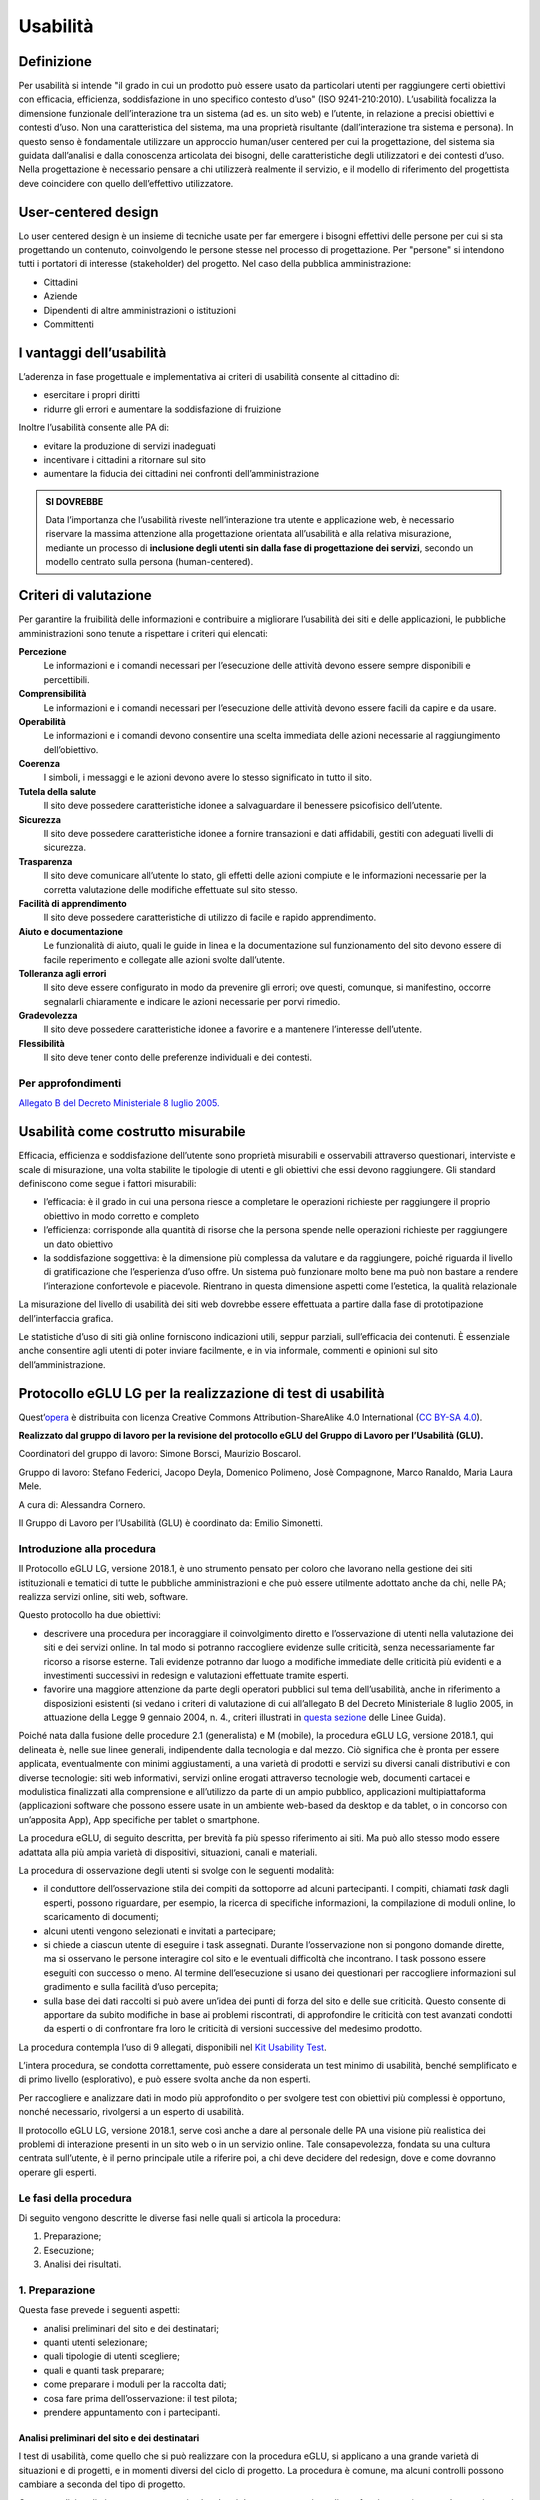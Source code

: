 Usabilità
---------

Definizione
~~~~~~~~~~~

Per usabilità si intende "il grado in cui un prodotto può essere usato
da particolari utenti per raggiungere certi obiettivi con efficacia,
efficienza, soddisfazione in uno specifico contesto d’uso" (ISO
9241-210:2010). L’usabilità focalizza la dimensione funzionale
dell’interazione tra un sistema (ad es. un sito web) e l’utente, in
relazione a precisi obiettivi e contesti d’uso. Non una caratteristica
del sistema, ma una proprietà risultante (dall’interazione tra sistema e
persona). In questo senso è fondamentale utilizzare un approccio
human/user centered per cui la progettazione, del sistema sia guidata
dall’analisi e dalla conoscenza articolata dei bisogni, delle
caratteristiche degli utilizzatori e dei contesti d’uso. Nella
progettazione è necessario pensare a chi utilizzerà realmente il
servizio, e il modello di riferimento del progettista deve coincidere
con quello dell’effettivo utilizzatore.

User-centered design
~~~~~~~~~~~~~~~~~~~~

Lo user centered design è un insieme di tecniche usate per far emergere
i bisogni effettivi delle persone per cui si sta progettando un
contenuto, coinvolgendo le persone stesse nel processo di progettazione.
Per "persone" si intendono tutti i portatori di interesse (stakeholder)
del progetto. Nel caso della pubblica amministrazione:

-  Cittadini
-  Aziende
-  Dipendenti di altre amministrazioni o istituzioni
-  Committenti

I vantaggi dell’usabilità
~~~~~~~~~~~~~~~~~~~~~~~~~

L’aderenza in fase progettuale e implementativa ai criteri di usabilità
consente al cittadino di:

-  esercitare i propri diritti
-  ridurre gli errori e aumentare la soddisfazione di fruizione

Inoltre l’usabilità consente alle PA di:

-  evitare la produzione di servizi inadeguati
-  incentivare i cittadini a ritornare sul sito
-  aumentare la fiducia dei cittadini nei confronti dell’amministrazione

.. admonition:: SI DOVREBBE

   Data l’importanza che l’usabilità riveste nell’interazione tra utente e
   applicazione web, è necessario riservare la massima attenzione alla progettazione
   orientata all’usabilità e alla relativa misurazione, mediante un processo di
   **inclusione degli utenti sin dalla fase di progettazione dei servizi**,
   secondo un modello centrato sulla persona (human-centered).

Criteri di valutazione
~~~~~~~~~~~~~~~~~~~~~~

Per garantire la fruibilità delle informazioni e contribuire a
migliorare l’usabilità dei siti e delle applicazioni, le pubbliche
amministrazioni sono tenute a rispettare i criteri qui elencati:

**Percezione**
   Le informazioni e i comandi necessari per
   l’esecuzione delle attività devono essere sempre disponibili e
   percettibili.
**Comprensibilità**
   Le informazioni e i comandi necessari per
   l’esecuzione delle attività devono essere facili da capire e da
   usare.
**Operabilità**
   Le informazioni e i comandi devono consentire una
   scelta immediata delle azioni necessarie al raggiungimento
   dell’obiettivo.
**Coerenza**
   I simboli, i messaggi e le azioni devono avere lo
   stesso significato in tutto il sito.
**Tutela della salute**
   Il sito deve possedere caratteristiche
   idonee a salvaguardare il benessere psicofisico dell’utente.
**Sicurezza**
   Il sito deve possedere caratteristiche idonee a
   fornire transazioni e dati affidabili, gestiti con adeguati livelli
   di sicurezza.
**Trasparenza**
   Il sito deve comunicare all’utente lo stato, gli
   effetti delle azioni compiute e le informazioni necessarie per la
   corretta valutazione delle modifiche effettuate sul sito stesso.
**Facilità di apprendimento**
   Il sito deve possedere caratteristiche
   di utilizzo di facile e rapido apprendimento.
**Aiuto e documentazione**
   Le funzionalità di aiuto, quali le guide
   in linea e la documentazione sul funzionamento del sito devono essere
   di facile reperimento e collegate alle azioni svolte dall’utente.
**Tolleranza agli errori**
   Il sito deve essere configurato in modo
   da prevenire gli errori; ove questi, comunque, si manifestino,
   occorre segnalarli chiaramente e indicare le azioni necessarie per
   porvi rimedio.
**Gradevolezza**
   Il sito deve possedere caratteristiche idonee a
   favorire e a mantenere l’interesse dell’utente.
**Flessibilità**
   Il sito deve tener conto delle preferenze
   individuali e dei contesti.

Per approfondimenti
^^^^^^^^^^^^^^^^^^^

`Allegato B del Decreto Ministeriale 8 luglio
2005. <http://www.agid.gov.it/dm-8-luglio-2005-allegato-b>`__


Usabilità come costrutto misurabile
~~~~~~~~~~~~~~~~~~~~~~~~~~~~~~~~~~~

Efficacia, efficienza e soddisfazione dell’utente sono proprietà
misurabili e osservabili attraverso questionari, interviste e scale di
misurazione, una volta stabilite le tipologie di utenti e gli obiettivi
che essi devono raggiungere. Gli standard definiscono come segue i
fattori misurabili:

-  l’efficacia: è il grado in cui una persona riesce a completare le
   operazioni richieste per raggiungere il proprio obiettivo in modo
   corretto e completo
-  l’efficienza: corrisponde alla quantità di risorse che la persona
   spende nelle operazioni richieste per raggiungere un dato obiettivo
-  la soddisfazione soggettiva: è la dimensione più complessa da
   valutare e da raggiungere, poiché riguarda il livello di
   gratificazione che l’esperienza d’uso offre. Un sistema può
   funzionare molto bene ma può non bastare a rendere l’interazione
   confortevole e piacevole. Rientrano in questa dimensione aspetti come
   l’estetica, la qualità relazionale

La misurazione del livello di usabilità dei siti web dovrebbe essere
effettuata a partire dalla fase di prototipazione dell’interfaccia
grafica.

Le statistiche d’uso di siti già online forniscono indicazioni utili,
seppur parziali, sull’efficacia dei contenuti. È essenziale anche
consentire agli utenti di poter inviare facilmente, e in via informale,
commenti e opinioni sul sito dell’amministrazione.


Protocollo eGLU LG per la realizzazione di test di usabilità
~~~~~~~~~~~~~~~~~~~~~~~~~~~~~~~~~~~~~~~~~~~~~~~~~~~~~~~~~~~~~

Quest’`opera <http://www.funzionepubblica.gov.it/glu>`_
è distribuita con licenza Creative Commons Attribution-ShareAlike 4.0 International
(`CC BY-SA 4.0 <https://creativecommons.org/licenses/by-sa/4.0/deed.it#>`_).

**Realizzato dal gruppo di lavoro per la revisione del protocollo eGLU
del Gruppo di Lavoro per l’Usabilità (GLU).**

Coordinatori del gruppo di lavoro: Simone Borsci, Maurizio Boscarol.

Gruppo di lavoro: Stefano Federici, Jacopo Deyla, Domenico Polimeno,
Josè Compagnone, Marco Ranaldo, Maria Laura Mele.

A cura di: Alessandra Cornero.

Il Gruppo di Lavoro per l’Usabilità (GLU) è coordinato da: Emilio Simonetti.


Introduzione alla procedura
^^^^^^^^^^^^^^^^^^^^^^^^^^^

Il Protocollo eGLU LG, versione 2018.1, è uno strumento pensato per coloro che
lavorano nella gestione dei siti istituzionali e tematici di tutte le pubbliche
amministrazioni e che può essere utilmente adottato anche da chi, nelle PA;
realizza servizi online, siti web, software.

Questo protocollo ha due obiettivi:

- descrivere una procedura per incoraggiare il coinvolgimento diretto e l’osservazione
  di utenti nella valutazione dei siti e dei servizi online. In tal modo si potranno
  raccogliere evidenze sulle criticità, senza necessariamente far ricorso a risorse
  esterne. Tali evidenze potranno dar luogo a modifiche immediate delle criticità più
  evidenti e a investimenti successivi in redesign e valutazioni effettuate tramite esperti.
- favorire una maggiore attenzione da parte degli operatori pubblici sul tema dell’usabilità,
  anche in riferimento a disposizioni esistenti (si vedano i criteri di valutazione di cui
  all’allegato B del Decreto Ministeriale 8 luglio 2005, in attuazione della
  Legge 9 gennaio 2004, n. 4.,  criteri illustrati in
  `questa sezione <#criteri-di-valutazione>`_ delle Linee Guida).

Poiché nata dalla fusione delle procedure 2.1 (generalista) e M (mobile), la procedura eGLU LG,
versione 2018.1, qui delineata è, nelle sue linee generali, indipendente dalla tecnologia e dal mezzo.
Ciò significa che è pronta per essere applicata, eventualmente con minimi aggiustamenti, a una
varietà di prodotti e servizi su diversi canali distributivi e con diverse tecnologie: siti web
informativi, servizi online erogati attraverso tecnologie web, documenti cartacei e modulistica
finalizzati alla comprensione e all’utilizzo da parte di un ampio pubblico, applicazioni
multipiattaforma (applicazioni software che possono essere usate in un ambiente web-based da
desktop e da tablet, o in concorso con un’apposita App), App specifiche per tablet o smartphone.

La procedura eGLU, di seguito descritta, per brevità fa più spesso riferimento ai siti.
Ma può allo stesso modo essere adattata alla più ampia varietà di dispositivi, situazioni,
canali e materiali.

La procedura di osservazione degli utenti si svolge con le seguenti modalità:

- il conduttore dell’osservazione stila dei compiti da sottoporre ad alcuni partecipanti.
  I compiti, chiamati *task* dagli esperti, possono riguardare, per esempio, la ricerca di
  specifiche informazioni, la compilazione di moduli online, lo scaricamento di documenti;
- alcuni utenti vengono selezionati e invitati a partecipare;
- si chiede a ciascun utente di eseguire i task assegnati. Durante l’osservazione non si
  pongono domande dirette, ma si osservano le persone interagire col sito e le eventuali
  difficoltà che incontrano. I task possono essere eseguiti con successo o meno. Al termine
  dell’esecuzione si usano dei questionari per raccogliere informazioni sul gradimento
  e sulla facilità d’uso percepita;
- sulla base dei dati raccolti si può avere un’idea dei punti di forza del sito e delle sue
  criticità. Questo consente di apportare da subito modifiche in base ai problemi riscontrati,
  di approfondire le criticità con test avanzati condotti da esperti o di confrontare fra loro
  le criticità di versioni successive del medesimo prodotto.

La procedura contempla l’uso di 9 allegati,
disponibili nel `Kit Usability Test <https://designers.italia.it/kit/usability-test/>`_.

L’intera procedura, se condotta correttamente, può essere considerata un test minimo di usabilità,
benché semplificato e di primo livello (esplorativo), e può essere svolta anche da non esperti.

Per raccogliere e analizzare dati in modo più approfondito o per svolgere test con obiettivi
più complessi è opportuno, nonché necessario, rivolgersi a un esperto di usabilità.

Il protocollo eGLU LG, versione 2018.1, serve così anche a dare al personale delle PA una visione
più realistica dei problemi di interazione presenti in un sito web o in un servizio online.
Tale consapevolezza, fondata su una cultura centrata sull’utente, è il perno principale utile
a riferire poi, a chi deve decidere del redesign, dove e come dovranno operare gli esperti.

Le fasi della procedura
^^^^^^^^^^^^^^^^^^^^^^^^

Di seguito vengono descritte le diverse fasi nelle quali si articola la procedura:

1.     Preparazione;
2.     Esecuzione;
3.     Analisi dei risultati.

1. Preparazione
^^^^^^^^^^^^^^^

Questa fase prevede i seguenti aspetti:

- analisi preliminari del sito e dei destinatari;
- quanti utenti selezionare;
- quali tipologie di utenti scegliere;
- quali e quanti task preparare;
- come preparare i moduli per la raccolta dati;
- cosa fare prima dell’osservazione: il test pilota;
- prendere appuntamento con i partecipanti.

Analisi preliminari del sito e dei destinatari
++++++++++++++++++++++++++++++++++++++++++++++

I test di usabilità, come quello che si può realizzare con la procedura eGLU,
si applicano a una grande varietà di situazioni e di progetti, e in momenti
diversi del ciclo di progetto. La procedura è comune, ma alcuni controlli
possono cambiare a seconda del tipo di progetto.

Questa analisi preliminare va attuata ogni volta che si deve testare un sito
online e funzionante (e non, ad esempio, se si intende testare un semplice
prototipo semifunzionante), e serve a verificare che si visualizzi correttamente
su tutti i dispositivi, in particolare quelli mobili, che si intendono utilizzare
per i test. Come previsto da il  “`Piano Triennale per l’Informatica nella Pubblica
Amministrazione 2017-2019 <https://pianotriennale-ict.italia.it>`_”, tutti i progetti
delle PA devono infatti essere realizzati secondo una strategia *mobile-first*.

Analisi tramite strumenti online per il mobile
**********************************************

Un buon punto di partenza è condurre un’analisi attenta di come il sito si modifica
in base ai diversi dispositivi. Per fare questo è possibile utilizzare un insieme
di strumenti disponibili online che vi permettono di vedere come il sito sarà visualizzato
tramite diversi dispositivi e di fare una valutazione preliminare di cosa funziona e cosa
può essere migliorato dal punto di vista del codice di programmazione.

Strumenti di supporto validi per quest’analisi preliminare sono:

- `Mobiletester.it <http://mobiletester.it/>`_: permette la simulazione su telefoni
  e tablet ed anche un test minimo di quanto la versione mobile sia funzionale;
- Developers tools di Google:

   - `Mobile-Friendly Test <https://www.google.com/webmasters/tools/mobile-friendly/>`_
     di Google: offre un veloce test che certifica che la versione mobile del sito è rilevabile
     online;
   - `PageSpeed Insights <https://developers.google.com/speed/pagespeed/insights/>`_:
     offre un test abbastanza dettagliato con una valutazione da 0 a 100 della velocità del
     sito mobile (Speed) e della esperienza utente (UX) garantita dal sito in termini strutturali;
   - Google Chrome, inoltre, offre un `set di strumenti <https://developer.chrome.com/devtools/docs/device-mode>`_
     per emulare sul proprio computer l’utilizzo di un dispositivo mobile;

- Firefox offre una `versione del proprio browser <https://www.mozilla.org/it/firefox/developer/>`_
  per lo sviluppo, anch’essa dotata di molti strumenti per simulazione e testing;
- Anche il W3C offre un `validatore <http://validator.w3.org/mobile/>`_ con molti test utili.

Dopo essersi accertati che l’interfaccia mobile del sito risponda adeguatamente ai diversi
dispositivi e aver risolto eventuali problemi individuati tramite i vari strumenti,
occorre assicurarsi che l’interfaccia mobile funzioni adeguatamente, cioè che le
funzioni progettate (bottoni, link, form, ecc.) siano eseguibili da mobile (dispositivi mobili)
e che l’architettura dell’informazione del sito mobile sia adeguata.

Analisi ispettive da svolgersi prima del test con metodologia eGLU
******************************************************************

I test di usabilità, come quello della procedura eGLU, si applicano a una grande varietà
di situazioni e di progetti, e in momenti diversi del ciclo di progetto. Alcuni progetti
con elevata complessità di programmazione e molte funzionalità, possono soffrire di alcuni
bug in certi momenti del ciclo di sviluppo. Per questo genere di progetti è spesso
consigliabile svolgere, prima del test, un’analisi preliminare secondo varie possibili
modalità, ma che comprenda almeno una prova passo passo dei task prima di sottoporli
ai partecipanti.

L’analisi ha dei precisi vantaggi:

- si identificano errori di funzionamento che potrebbero rendere impossibile
  l’esecuzione del test con i partecipanti e si può passare alla loro immediata
  risoluzione;
- si evita di far perdere tempo ai partecipanti per scoprire *bug* e problemi
  funzionali che possono essere identificati con metodologie di ispezione svolte
  prima del coinvolgimento degli utenti. Questo consente di utilizzare il test
  per identificare problemi di usabilità e di interazione, anziché funzionali;
- consente di adattare i task ai limiti di funzionamento che il prodotto ha
  in quel determinato momento; per esempio, se sappiamo che una procedura non
  esegue un controllo di congruità sui dati inseriti dall’utente, possiamo
  tenerne conto sia nel task che durante l’esecuzione.

Analytics per l’analisi dell’audience
*************************************

Un ultimo tipo di analisi che può essere effettuata è quella degli Analytics.
Questa analisi può darci informazioni importanti sulle modalità di fruizione
degli utenti, sulle sezioni più navigate, sulle eventuali criticità del sito,
sulle chiavi di ricerca utilizzate più spesso. Per approfondimenti si rimanda
al `capitolo sui Web Analytics
<./web-analytics.html>`_
delle Linee Guida.

Quanti e quali tipologie di partecipanti selezionare
++++++++++++++++++++++++++++++++++++++++++++++++++++


Quanti partecipanti
*******************

Con 5 partecipanti appartenenti alla stessa tipologia
di utenti, è possibile far emergere circa l’85% dei problemi più frequenti
di un sito, per quella tipologia di utenti. In particolare, i problemi che
si presentano con una frequenza almeno del 31%. Aumentando il numero dei
partecipanti, la percentuale di problemi con quella frequenza si incrementa
di poco, perché ogni nuovo partecipante identifica sempre più problemi già
incontrati dai partecipanti precedenti.

Si consideri però che l’aggiunta di nuovi partecipanti aumenta la probabilità
di rilevare problemi con frequenza inferiore, il che in certe situazioni può
essere desiderabile o addirittura importante. Un problema poco frequente non
è necessariamente poco grave, se è in grado di invalidare l’esecuzione di alcuni
compiti cruciali in alcune situazioni particolari. Si valuti dunque, caso per
caso, in base all’importanza di identificare:

a) una quota più alta, rispetto al teorico 85%, di problemi frequenti;
b) un certo numero di problemi più rari.

Quali tipologie di partecipanti
*******************************

Oltre al numero, è bene preoccuparsi della tipologia di partecipanti da invitare.
È importante che questi siano rappresentativi del bacino di utenza del sito.

Se il nostro bacino di utenti ha conoscenze o caratteristiche differenziate
(ad esempio, se ci rivolgiamo in parte ad un pubblico indistinto di cittadini,
ma in parte anche ad uno specifico settore professionale, come consulenti del
lavoro, o commercialisti, o avvocati, ecc.), sarà bene rappresentare, nel nostro
piccolo campione di partecipanti, queste diverse categorie. Così, il nostro gruppo
potrebbe essere composto, ad esempio, da tre partecipanti che rappresentino il
pubblico più ampio e tre che rappresentino i consulenti del lavoro.

Più è differenziato il nostro bacino di utenza, più difficile sarà rappresentare
in un piccolo campione tutte le tipologie di utenti. In tal caso possiamo condurre
l’osservazione con la consapevolezza che i risultati non possono coprire tutti
i possibili usi del sito e rimandare ad un’osservazione successiva eventuali
verifiche sulle tipologie di utenti che non siamo riusciti ad includere nel
nostro campione.

In sintesi:

1. Se ci si rivolge a una sola tipologia di utenti, è consigliato avere
   almeno 5 partecipanti;
2. Se ci si rivolge a più tipologie di utenti, è utile avere almeno
   3-5 partecipanti in rappresentanza di ciascuna tipologia;
3. Se tuttavia il reperimento di partecipanti appartenenti a tutte
   le tipologie non è possibile o non è economico, si terrà conto di
   questa impossibilità nella valutazione dei risultati (che evidenzieranno
   quindi solo i problemi comuni alle tipologie di utenti che sono state
   rappresentate) e ci si limiterà ad un numero maneggevole di utenti,
   comunque complessivamente non inferiore a 5.

Controlli preliminari sui partecipanti
**************************************

Oltre alle caratteristiche del bacino d’utenza del sito, è bene
accertarsi che gli utenti invitati abbiano capacità e abitudine ad
utilizzare il computer e a navigare in internet.
Nella `Scheda Partecipanti <https://docs.google.com/document/d/1qoZzPVaIDE8sKg1Fa6JKSG-EPsy_YTtgSlDaV7O4X2c/edit>`_
è presente un questionario da somministrare
in fase di selezione o comunque prima di iniziare il test, utile per
scegliere i possibili partecipanti. Se dalle risposte si evidenziano
differenze tra un certo utente e gli altri, è bene scartare quell’utente
e sostituirlo con un altro che abbia lo stesso livello di competenze di base
della maggioranza, e che appartenga al medesimo bacino d’utenza.

Quali e quanti task preparare
+++++++++++++++++++++++++++++

Il conduttore deve preparare le descrizioni dei task da assegnare ai
partecipanti. Ogni task deve descrivere degli obiettivi che i partecipanti
devono cercare di raggiungere utilizzando l’interfaccia. Non c’è una regola
assoluta, ma un numero di task tra 4 e 8 offre una buona copertura delle
possibili attività sul sito e un numero di dati sufficienti per valutare
la facilità d’uso dello stesso.

Il conduttore sceglie e descrive i task cercando di individuare e
rappresentare una situazione il più possibile concreta. Nella formulazione
bisogna essere chiari e usare sempre espressioni comuni, evitando di utilizzare
parole chiave che potrebbero facilitare il partecipante nel raggiungimento
dell’obiettivo e falsare, quindi, il risultato del test: ad esempio, vanno
evitati il nome del link corrispondente, o richiami al testo del link o
di qualunque altro link nei menu, il formato del file da trovare. Se il
task contiene la parola “imposte” e c’è un link “imposte” sul sito, è molto
probabile che anche chi non capisce cosa voglia dire il task scelga il link
“imposte” per semplice riconoscimento. In tal caso usare una parafrasi.

È importante che tutti i partecipanti eseguano gli stessi task, uno alla volta,
ciascuno per conto proprio. Ma affinché il test dia qualche indicazione utile,
è necessario che i task siano significativi, scelti cioè fra le attività che
plausibilmente gli utenti reali svolgerebbero sul sito.

Per capire quali attività gli utenti svolgono effettivamente sul sito -
attività questa preliminare alla identificazione e formulazione dei task -
ci sono diversi metodi:

- parlare con utenti reali conosciuti e chiedere loro per cosa usano più spesso il sito;
- raccogliere informazioni con un questionario online che chieda la stessa cosa;
- analizzare le pagine più viste;
- analizzare le chiavi di ricerca utilizzate più spesso nel motore interno al sito;
- formulare degli scenari d’uso.

La copertura delle tipologie di task è affidata comunque all’analisi del sito,
delle sue necessità, dei suoi usi e delle sue statistiche.

Tipologie di task
*****************

Per ciascuna delle tipologie di attività che è possibile svolgere sul sito,
è bene scegliere almeno uno o due task tra le seguenti tipologie:

- trovare informazioni online;
- scaricare e/o consultare documenti (diversi da contenuti html) disponibili
  per il download;
- compilare moduli online.

I task possono riguardare anche altro, ad esempio l’uso del motore
di ricerca, i pagamenti online, o l’iscrizione ad aree riservate,
se presenti.

*Uso del motore di ricerca interno*

Se si è consapevoli del fatto che il motore non funziona adeguatamente,
si può decidere di non consentire il suo utilizzo, oppure, al contrario,
di farlo utilizzare per poterne avere o meno conferma.
Se, invece, la maggior parte dei partecipanti ricorre sistematicamente
alla ricerca tramite motore, si può eventualmente chiedere loro durante
il test e dopo l’uso del motore di provare a raggiungere gli obiettivi
proposti navigando nel sito.
In ogni caso, non è da ammettere mai la ricerca tramite motori esterni
al sito (per es. Google).

Criteri di successo per i task
******************************

Durante l’osservazione dei partecipanti bisogna essere sicuri di poter
capire se un task è stato completato o fallito. Per far ciò, oltre a
individuare, studiare e simulare bene il task, prima del test, è importante:

- stilare un elenco degli indirizzi URL di ciascuna pagina del sito che
  consente di trovare le informazioni richieste;
- identificare la pagina di destinazione di una procedura di
  registrazione/acquisto/ iscrizione/scaricamento. A volte i partecipanti
  possono trovare le informazioni anche in parti del sito che non erano
  state considerate, oppure seguendo percorsi di navigazione intricati
  o poco logici: bisognerà decidere prima, in tal caso, se il compito
  vada considerato superato. Specularmente, a volte gli utenti sono
  convinti di aver trovato l’informazione anche se non è quella corretta.
  In questo caso è importante indicare con chiarezza che il compito è fallito;
- definire il tempo massimo entro il quale il compito si considera superato.
  Molti utenti infatti possono continuare a cercare l’informazione anche oltre
  un ragionevole tempo, per timore di far brutta figura. Questi casi vanno presi
  in considerazione: non è sempre possibile interrompere gli utenti per non creare
  loro l’impressione che non siano stati capaci di trovare l’informazione, dunque,
  è spesso consigliato lasciarli terminare. Tuttavia, se superano un certo limite
  temporale, anche qualora trovino le informazioni, il compito va considerato fallito.
  Un tempo congruo, per la maggior parte dei task, è da considerarsi dai 3 ai 5 minuti.
  Il tempo esatto va considerato sia in relazione alla complessità del compito stesso,
  che al tempo stimato durante la prova preliminare;
- definire il numero di tentativi massimi entro il quale il compito si considera fallito.
  3 o 4 tentativi falliti sono spesso sufficienti a definire il compito come fallito,
  anche se, proseguendo, l’utente alla fine lo supera.

Il focus del test è capire i problemi: task che richiedono molto tempo o molti tentativi
per essere superati, segnalano un problema ed è dunque giusto considerarli dei fallimenti.

Si veda come esempio la
`Guida alla Conduzione del test <https://docs.google.com/document/d/1kM_3umUUiPp51iTsfsoQKhdV2-FD6bjKKFp17xTB124/edit>`_.

Come preparare i moduli per la raccolta dei dati
++++++++++++++++++++++++++++++++++++++++++++++++

Prima di eseguire la procedura, devono essere adattati e stampati tutti i
documenti necessari:

- un’introduzione scritta per spiegare gli scopi del test. Lo stesso foglio
  va bene per tutti perché non c’è necessità di firmarlo o annotarlo
  (`Guida alla Conduzione del test <https://docs.google.com/document/d/1kM_3umUUiPp51iTsfsoQKhdV2-FD6bjKKFp17xTB124/edit>`_);
- un modulo di consenso alla eventuale registrazione audiovideo per ciascun
  utente (`Liberatoria
  <https://docs.google.com/document/d/18Ln0d0gBtsIUWr6X5CXKQFvFD0LVdsSbdD9njyj0C50/edit>`_);
- per ciascun utente, un foglio con i task, dove annotare se gli obiettivi
  sono raggiunti o meno e i comportamenti anomali
  (`Guida alla Conduzione del test <https://docs.google.com/document/d/1kM_3umUUiPp51iTsfsoQKhdV2-FD6bjKKFp17xTB124/edit>`_);
- può risultare utile stampare un task per foglio e consegnare ogni volta
  il foglio corrispondente, poiché è importante che gli utenti, mentre
  eseguono un task, non abbiano conoscenza dei task futuri;
- i fogli per il questionario di soddisfazione finale, in copie
  sufficienti per tutti gli utenti (a seconda delle scelte,
  uno o più fra il `Net Promoter Score <https://docs.google.com/document/d/1Hu4jCyXbvE_YeEcXyYufxYJuspQH-artlPIfSzwFWek/edit>`_
  , il `Questionario SUS <https://docs.google.com/document/d/1SG7o9W7rWfHRuIomwFJYEi7MDJ-WwdNb314uD5bH8vQ/edit>`_
  e le `Domande UMUX Lite <https://docs.google.com/document/d/1Ee-ztlsSE4SKZXg4hlyIz-iwxTJyr7P_G06MchnNwvA/edit>`_
  ; N.B.: il Questionario SUS e le Domande UMUX Lite sono da considerarsi in alternativa).

Cosa fare prima dell’osservazione: il test pilota
+++++++++++++++++++++++++++++++++++++++++++++++++

Prima di iniziare l’osservazione con i partecipanti al test, è importante
che il conduttore esegua i task e li faccia eseguire ad un collega, per
realizzare quello che si chiama “test pilota”. Questo consente di verificare
se ci sono problemi nell’esecuzione o altre problematiche che è bene risolvere,
prima di coinvolgere i partecipanti.
Il test pilota, inoltre, serve anche a:

- accertarsi che siano ben chiari i criteri di successo per ogni task;
- notare se il sito presenta malfunzionamenti o se la formulazione dei task
  debba essere migliorata;
- apportare le eventuali necessarie modifiche ai criteri di successo o alla
  formulazione dei task.

Al fine di effettuare questi controlli è consigliabile utilizzare diversi
dispositivi mobili, con differenti tipi di connessione internet
e diversi tipi di browser. Una lista aggiornata di browser, con i quali è
suggerita la compatibilità dei siti e applicazioni pubbliche, è disponibile
`nella sezione dedicata <../user-interface/sviluppo-web.html#supporto-browser>`_.
Non è necessario che l’aspetto del sito sia identico sui diversi dispositivi;
va tuttavia garantita un’esperienza utente equivalente.

Prendere appuntamento con i partecipanti
++++++++++++++++++++++++++++++++++++++++

I partecipanti vanno contattati e con ciascuno di loro va preso un appuntamento.
Se si intende procedere a più test nello stesso giorno, la distanza tra l’appuntamento
di un partecipante e l’altro deve essere di almeno un’ora. Infatti, per ogni sessione
di test bisogna calcolare il tempo per eseguire con calma l’osservazione, per effettuare
la revisione degli appunti e, infine, per la preparazione della nuova sessione di test
da parte del conduttore.

2. Esecuzione
^^^^^^^^^^^^^

Una volta effettuati i passi preparatori per una corretta osservazione, si passa alla
fase di esecuzione vera e propria. Tale fase richiede:

- la preparazione di un ambiente idoneo;
- la corretta interazione con i partecipanti e conduzione dell’osservazione;
- la raccolta dei dati;
- il congedo dei partecipanti al termine del test.

Preparazione di un ambiente idoneo per test mobile e desktop
++++++++++++++++++++++++++++++++++++++++++++++++++++++++++++

La caratteristica principale dei dispositivi mobile è la loro portabilità ovvero
il fatto che permettono ad un utente di interagire ovunque tramite internet.

Per i dispositivi mobile quindi, al fine di controllare l’uso del servizio
in contesti diversi, il conduttore può predisporre valutazioni al di fuori
del classico ambiente chiuso che solitamente si utilizza nelle valutazioni
con dispositivi desktop.

Definiamo quindi un ambiente di valutazione strutturato e non strutturato:

-  **Ambiente strutturato**: Ideale per valutazioni desktop, ma idoneo anche
   per quelle mobile. Questo è un ambiente chiuso ed organizzato per effettuare
   il test in modo da poter tenere sotto controllo fattori come il rumore di fondo
   o le interruzioni dovute ad agenti esterni.
- **Ambiente non strutturato**: Ideale per valutazioni mobile, ma spesso non idoneo
  per test desktop. Questo è un ambiente di vita comune in cui si può decidere di
  effettuare il test per vedere come il prodotto viene utilizzato dall’utente in
  circostanze più vicine alla realtà. Esempi di ambienti non strutturati possono
  essere: ambienti comuni o di vita quotidiana in mobilità come un luogo pubblico,
  un bar, un ristorante, un autobus ecc. In questo tipo di ambienti risulta più
  difficile controllare interruzioni o altri fattori, per cui un ambiente non
  strutturato sarà anche meno controllato.

Di seguito sono descritte le fasi esecutive del test, distinte tra ambiente
strutturato e non strutturato.

Ambiente strutturato (desktop e mobile)
***************************************

L’ambiente strutturato è ottimale per lo svolgimento di un’approfondita
analisi esplorativa, poiché l’accesso può essere controllato dal conduttore
e garantire che l’analisi non sia interrotta da eventi esterni.
La strutturazione dell’ambiente è consigliabile quando c’è la necessità
di valutare prodotti in fase di sviluppo o di riprogettazione.

Al fine di procedere al test è necessario:

- un tavolo su cui l’utente possa utilizzare un dispositivo mobile
  con connessione a Internet (smartphone o tablet) o il computer
  desktop con cui navigare il sito web;
- una sedia per il partecipante e una per il conduttore, che
  sarà seduto di lato, in posizione leggermente arretrata;
- cancellare la cronologia del browser prima e dopo ciascun test,
  per evitare che i link già visitati possano costituire un suggerimento.

Al fine di procedere al test inoltre e soprattutto nel caso di test complessi,
è consigliabile, benché non sempre indispensabile, utilizzare strumenti di
videoregistrazione poiché consentono di verificare, in un momento successivo,
l’effettivo andamento della navigazione e l’interazione dell’utente con l’interfaccia.

Strumenti gratuiti utili per la registrazione desktop possono essere:

- la funzione “registra schermo” offerta da Apple Quick Time in ambiente Macintosh,
  per la registrazione dello schermo e del partecipante tramite webcam;
- `Screencast-O-Matic <http://www.screencast-o-matic.com/>`_ (per Windows, Macintosh e Linux).

Esistono, inoltre, vari software che permettono di registrare le sessioni direttamente
su dispositivi mobile. Tali software permettono di registrare sia la sessione d’utilizzo
che in taluni casi, attraverso la camera frontale del device, anche il volto della persona.
Essendo i dispositivi molto vari consigliamo di effettuare una ricerca sui relativi app
store per cercare le soluzioni migliori negli specifici casi.

Registrando le azioni e gli eventuali commenti del partecipante è necessario che questo
firmi una liberatoria sulla privacy e sul consenso all’utilizzo dei dati (`Liberatoria <https://docs.google.com/document/d/18Ln0d0gBtsIUWr6X5CXKQFvFD0LVdsSbdD9njyj0C50/edit>`_).
In mancanza di sistemi di registrazione, si consiglia al conduttore di effettuare il test
insieme a un assistente che, in qualità di osservatore, possa impegnarsi nella compilazione
delle schede e riscontrare l’andamento delle prove. Anche in caso di registrazione,
l’eventuale assistente annoterà comunque l’andamento delle prove, per mettere
a confronto in seguito le sue annotazioni con quelle del conduttore.

Ambiente non strutturato (solo mobile)
**************************************

La valutazione in un contesto non strutturato è consigliabile quando il prodotto
da valutare è in fase avanzata di sviluppo o è già online. Questo tipo di
valutazione permette di raccogliere velocemente l’opinione degli utenti sul prodotto,
tramite NPS (`Net Promoter Score <https://docs.google.com/document/d/1Hu4jCyXbvE_YeEcXyYufxYJuspQH-artlPIfSzwFWek/edit>`_
), e tramite un questionario breve
di usabilità UMUX o UMUX-LITE
(`Domande UMUX Lite <https://docs.google.com/document/d/1Ee-ztlsSE4SKZXg4hlyIz-iwxTJyr7P_G06MchnNwvA/edit>`_
).

L’obiettivo è osservare le reazioni, le modalità di interazioni con un prodotto,
i comportamenti e le reazioni ai problemi degli utenti in un contesto di vita quotidiana.
Si tratta di una valutazione in cui il conduttore ha poco o scarso controllo
dell’ambiente. E’ quindi molto più agevole dal punto di vista organizzativo,
ma i dati raccolti sono di solito minimali e non generalizzabili.

Per fare un esempio di test in ambiente non strutturato: il conduttore può portare
un partecipante in un luogo pubblico e chiedergli di svolgere, seduti a un tavolino
e con il proprio smartphone (o con uno messo a disposizione dal conduttore),
da uno fino a un  massimo di tre task.
Il conduttore si siede accanto all’utente chiedendogli di svolgere i task e
informandolo che, nell’eventualità lui riscontrasse dei problemi, sarà
disposto a discuterne con lui ed eventualmente ad aiutarlo per risolverli.
Terminati i task, il conduttore somministra i questionari e congeda l’utente.
Il conduttore quindi riporta su un foglio, da allegare ai questionari compilati
dall’utente, una breve descrizione delle problematiche più importanti che ha
avuto l’utente nell’interazione nonché gli eventuali suggerimenti proposti
dall’utente per migliorare l’interfaccia.

Interazione con i partecipanti e conduzione del test
++++++++++++++++++++++++++++++++++++++++++++++++++++

Accoglienza
***********
Al momento dell’arrivo, il partecipante viene accolto e fatto accomodare alla sua
postazione nella stanza predisposta.

Prima di avviare il test, è necessario instaurare un’atmosfera amichevole, rilassata
e informale; il test deve essere condotto in modo da minimizzare l’effetto inquisitorio
che il partecipante potrebbe percepire.

Al partecipante deve essere spiegato chiaramente
che può interrompere la sessione di test in qualsiasi momento. Se per il disturbo è
previsto di offrire un gadget, va consegnato in questo momento, spiegando che è un segno
di ringraziamento per il tempo messo a disposizione.

Istruzioni
**********

Il conduttore chiarisce al partecipante che la sua opinione è importante per migliorare
il servizio e che verrà tenuta in grande considerazione; gli spiega cosa fare e come farlo.
A tal fine il conduttore può utilizzare come traccia il testo presente nella `Scheda Partecipanti <https://docs.google.com/document/d/1qoZzPVaIDE8sKg1Fa6JKSG-EPsy_YTtgSlDaV7O4X2c/edit>`_.
È fondamentale insistere sul fatto che non è il partecipante ad essere sottoposto a test,
ma lo è l’interfaccia e che gli errori sono per il conduttore più interessanti dei task portati
a termine con successo.

In questa fase, se l’uso del motore di ricerca interno è stato escluso
dal piano di test, il conduttore chiarisce che non è possibile utilizzarlo. Inoltre, informa
che non si possono utilizzare motori di ricerca esterni per trovare informazioni sul sito,
né uscire dal sito per rivolgersi a siti esterni.

Il conduttore, applicando il protocollo del *Thinking Aloud* (o TA, *pensare ad alta voce*)
chiede ai partecipanti, man mano che questi eseguono i task, di esprimere a voce alta dubbi
e problematiche legate alle azioni necessarie per raggiungere lo scopo. L’obiettivo è quello
di indurre il partecipante a verbalizzare le difficoltà dovute all’interfaccia, offrendo così
al conduttore di raccogliere informazioni rispetto ad eventuali problematiche d’uso del prodotto.
In questo modo è più facile capire quali parti di un’interfaccia o di un processo d’uso generino
problemi, dubbi e fraintendimenti. Il conduttore dovrà evitare domande dirette che possono guidare
il partecipante al raggiungimento dei loro obiettivi, oltre che astenersi da esprimere sorpresa,
delusione o gioia per i comportamenti del partecipante, in modo da non influenzarne aspettative
e comportamenti.
L’indicazione di pensare a voce alta va fornita prima dell’esecuzione dei task ed eventualmente
ripetuta un paio di volte, se il partecipante se ne dimenticasse. Se il partecipante avesse
difficoltà a pensare a voce alta, è bene non insistere nell’incoraggiamento diretto e porre
domande per incoraggiarlo a verbalizzare, per esempio: “Stai avendo delle difficoltà di cui
vuoi parlarci?”.

Nei prossimi mesi pubblicheremo un approfondimento su come comportarsi durante i test.

Avvio del test
**************

A questo punto viene letto il primo task, si avvia la registrazione e si inizia l’osservazione
del partecipante mentre esegue il compito. Si continua, poi, leggendo via via i task successivi.

È importante ricordarsi di non far trasparire soddisfazione o frustrazione in seguito a successi
o fallimenti del partecipante. La reazione del conduttore dovrebbe essere naturale e non
trasmettere segnali che facciano capire se il compito è fallito o superato.


Relazionarsi con i partecipanti durante il test
***********************************************

Se un partecipante commette un qualsiasi errore questo non deve mai essere attribuito a lui,
ma sempre a un problema del sistema. Occorre quindi fare attenzione a non dire mai al partecipante
che ha sbagliato, ma piuttosto utilizzare frasi come: “l’interfaccia non è chiara”,
“l’obiettivo è nascosto”, “il percorso da fare è confuso”.

Durante il test il conduttore deve saper gestire la propria presenza in modo da non disturbare
il partecipante e, allo stesso tempo, deve alleggerire la tensione di silenzi prolungati,
intervenendo se nota che il partecipante si blocca troppo a lungo, ad esempio oltre qualche minuto.

Nota: se il partecipante spende più di due minuti per cercare un’informazione che un buon conoscitore
del sito raggiunge in pochi secondi, allora, solo in questo caso, il conduttore può chiedere al
partecipante: “Come sta andando la tua ricerca?” oppure “Pensi che sia possibile raggiungere questo obiettivo?”
o anche “Ricorda che devi essere tu a decidere e che non c’è un modo giusto o sbagliato: se per te
non si può raggiungere l’obiettivo, basta che tu me lo dica”. Inoltre, è possibile congedare,
ringraziandolo, un partecipante che è chiaramente annoiato o nervoso, senza però far trasparire
l’idea che il partecipante stesso non abbia adeguatamente risposto alle nostre aspettative.

Nei prossimi mesi pubblicheremo un approfondimento su come comportarsi con i partecipanti durante i test.

Dati da raccogliere
+++++++++++++++++++

Durante la conduzione è necessario che il conduttore del test (preferibilmente con
l’aiuto di un assistente) raccolga i seguenti dati:

- prima di iniziare, una scheda personale anagrafica, se la stessa non è stata già compilata
  nella fase di reclutamento. Si veda nel kit Usability Test la `Scheda Partecipanti
  <https://docs.google.com/document/d/1qoZzPVaIDE8sKg1Fa6JKSG-EPsy_YTtgSlDaV7O4X2c/edit>`_;
- per ogni partecipante e per ogni task, il dato relativo al superamento o meno del task.
  Si suggerisce, per semplicità, di stabilire un criterio dicotomico, sì o no. In caso
  di task parzialmente superati, è necessario definire in maniera univoca il successo
  parziale come un successo o come un fallimento;
- per ogni partecipante, un questionario generale, fatto compilare al termine di tutti
  i task (ma prima di svolgere un’eventuale intervista di approfondimento con il partecipante):
  si consiglia per la sua rapidità di utilizzare almeno uno fra il System Usability Scale
  (`Questionario SUS <https://docs.google.com/document/d/1SG7o9W7rWfHRuIomwFJYEi7MDJ-WwdNb314uD5bH8vQ/edit>`_
  ) e lo Usability Metric for User Experience (`Domande UMUX-LITE <https://docs.google.com/document/d/1Ee-ztlsSE4SKZXg4hlyIz-
  iwxTJyr7P_G06MchnNwvA/edit>`_). Tali questionari servono per avere
  indicazioni sulla percezione di facilità d’uso da parte dei partecipanti, un aspetto che
  va analizzato assieme alla capacità di portare a termine i task;
- accanto ai predetti questionari di usabilità, vista la facilità di somministrazione,
  è possibile utilizzare anche il Net Promoter Score (`NPS <https://docs.google.com/document/d/1Hu4jCyXbvE_YeEcXyYufxYJuspQH-
  artlPIfSzwFWek/edit>`_), che mostra elevata correlazione con il SUS;
- durante l’esecuzione dei task, schede per annotare eventuali difficoltà o successi del
  partecipante (nello spazio apposito previsto dopo ogni task, come indicato nel Kit nella `Guida
  alla Conduzione del test <https://docs.google.com/document/d/1kM_3umUUiPp51iTsfsoQKhdV2-FD6bjKKFp17xTB124/edit>`_);
- al termine del test e dopo la compilazione dei questionari, si può richiedere al partecipante
  di raccontare eventuali difficoltà e problemi incontrati (che vanno anche essi annotati)
  ed eventualmente chiedere chiarimenti su alcune difficoltà che l’osservatore potrebbe aver notato.


Prevediamo nei prossimi mesi di pubblicare degli approfondimenti sui questionari.

Proprio perché potrebbe essere difficile annotare tutti i dati e contemporaneamente effettuare altre
operazioni come, ad esempio, avviare e fermare la registrazione o svuotare la cache al termine di ogni
sessione, è consigliabile che siano almeno 2 persone a condurre il test, con ruoli complementari definiti
a priori. È auspicabile che l’annotazione dei comportamenti e delle verbalizzazioni del partecipante venga
svolta, per quanto possibile, sia dal conduttore che dall’eventuale assistente.

Osservare e annotare i problemi
+++++++++++++++++++++++++++++++

Durante il test è molto importante, oltre a interagire in modo corretto con il partecipante
(evitando di influenzarlo), annotare i problemi che questo incontra o le sue reazioni positive
rispetto a funzionalità o contenuti del prodotto. Potrebbe, ad esempio, non essere sempre semplice identificare
un problema, se il partecipante non lo esprime direttamente. Si indicano perciò, di seguito, alcune categorie
di eventi che si possono classificare come problemi o difficoltà del partecipante, oppure come apprezzamenti
del partecipante:

- problemi
      - il partecipante si blocca;
      - il partecipante dichiara di essere confuso da elementi di layout, immagini, video, ecc.;
      - il partecipante dichiara di essere confuso dalla sovrabbondanza di opzioni;
      - il partecipante sceglie un percorso del tutto errato;
      - il partecipante non riconosce la funzione di testi, bottoni;
      - il partecipante travisa il significato di testi, bottoni;

- apprezzamenti
     - il partecipante esprime di sua iniziativa apprezzamenti su un contenuto/servizio specifico;
     - il partecipante esprime di sua iniziativa un apprezzamento rispetto alla ricchezza/completezza/utilità
       di un contenuto/servizio;
     - il partecipante esprime di sua iniziativa la soddisfazione rispetto a un task completato con successo
       e facilità.

Si veda anche il paragrafo a seguire "Elenco dei problemi osservati".

Congedare i partecipanti al termine del test
++++++++++++++++++++++++++++++++++++++++++++

Terminata la navigazione, il conduttore ringrazia il partecipante per la sua disponibilità,
sottolineando quanto sia stato prezioso il suo aiuto e risponde a tutte le eventuali domande
e curiosità riguardo alla valutazione.
Il conduttore fornisce inoltre al partecipante i propri contatti invitandolo a segnalargli,
anche successivamente, le sue ulteriori impressioni sull’utilizzo del sito.

Prima del partecipante successivo: note sulla temporizzazione
+++++++++++++++++++++++++++++++++++++++++++++++++++++++++++++

Prima di accogliere il partecipante successivo, il conduttore e il suo eventuale
assistente salvano la registrazione eventualmente acquisita; quindi rivedono e riordinano
gli appunti e le note raccolte, relative al partecipante appena congedato. Ciò serve a
rafforzare le osservazioni evitando di dimenticarne alcuni aspetti, ma anche alla
disambiguazione e alla interpretazione condivisa dei fatti osservati, nel caso sia
presente un assistente. A questo punto viene preparata la sessione successiva, predisponendo
di nuovo il browser, di cui si consiglia di cancellare la cache. Vengono preparati i documenti
per il partecipante successivo, vengono riavviati e preparati i programmi o l’hardware per
la video o audio registrazione.

È consigliabile una pausa tra un partecipante ed un altro. In questo modo il conduttore
potrà riorganizzare le idee, riposarsi e effettuare una sorta di “reset mentale” in vista
del successivo partecipante. Si consiglia perciò di prevedere tra ogni partecipante una
finestra temporale di almeno 15 minuti. Tuttavia, partecipanti differenti potrebbero impiegare
tempi anche sensibilmente differenti a eseguire il test. Dunque, si consiglia di prevedere
un tempo congruo per ogni partecipante (che includa accoglienza, esecuzione e
riorganizzazione-preparazione del successivo), in ogni caso non inferiore a un’ora. Prendendo
fin da subito appuntamenti con i partecipanti a distanza di almeno un’ora tra di loro, si eviterà
l’arrivo del successivo partecipante quando non si sono ancora sbrigate tutte le pratiche del
precedente. La temporizzazione qui indicata è quella minima e potrebbe essere modificata verso
l’alto in caso di test più impegnativi.

3. Analisi dei risultati
^^^^^^^^^^^^^^^^^^^^^^^^

In questa sezione si spiega come riassumere i dati raccolti e stilare un report.

Dati di prestazione e questionari di valutazione
++++++++++++++++++++++++++++++++++++++++++++++++

I dati di successo nei task, raccolti durante l’osservazione, vanno inseriti nella `Tabella
dei Risultati <https://docs.google.com/document/d/1aJxYnb6f6lLYMqsYEGgZ9d4qTwQbR62mDiSlWpU-9zY/edit>`_
dopo la fine dell’esecuzione della procedura.

Questo kit serve:

- a calcolare il tasso di successo complessivo del sito (calcolato su K task x N utenti totali);
- a dare un dettaglio anche di quale task abbia avuto il tasso di successo più alto.

Inoltre, i dati soggettivi di intenzione d’uso (NPS), o di usabilità percepita (SUS e UMUX-LITE),
espressi attraverso i questionari post-test, vanno elaborati manualmente utilizzando le formule
fornite o automaticamente con le tabelle di calcolo presenti nel kit:

- il `Net Promoter Score <https://docs.google.com/document/d/1Hu4jCyXbvE_YeEcXyYufxYJuspQH-artlPIfSzwFWek/edit>`_
  per il Net Promoter Score (NPS);
- il `Questionario SUS <https://docs.google.com/document/d/1SG7o9W7rWfHRuIomwFJYEi7MDJ-WwdNb314uD5bH8vQ/edit>`_
  per il System Usability Scale (SUS);
- le `Domande UMUX Lite <https://docs.google.com/document/d/1Ee-ztlsSE4SKZXg4hlyIz-iwxTJyr7P_G06MchnNwvA/edit>`_
  nel caso si sia usato lo Usability Metric for User Experience (UMUX-LITE).

Prevediamo nei prossimi mesi di pubblicare degli approfondimenti in merito.

Circa i criteri di valutazione del punteggio nei questionari, si consideri quanto segue:

- il punteggio NPS (che può distribuirsi fra -100 e 100) dovrebbe essere almeno positivo,
  e quanto più possibile vicino al 100;
- il punteggio del SUS (che va da 0 a 100) dovrebbe essere almeno maggiore di 68,
  e idealmente più alto;
- il criterio per valutare il punteggio UMUX-LITE è al momento il medesimo adottato
  per il SUS (>68).

Elenco dei problemi osservati
+++++++++++++++++++++++++++++

Bisogna stilare un elenco dei problemi osservati, sulla base dell’elenco visto nella Fase 2.
Esecuzione, paragrafo "Osservare e annotare i problemi". Per ogni problema è utile
indicare il numero di partecipanti che lo ha incontrato. In questo modo è possibile
avere una stima dei problemi più frequenti. Pur se esula dallo scopo del protocollo,
può essere utile provare ad assegnare, ove possibile, un giudizio di gravità o di impatto
per ciascun problema, a discrezione del conduttore e dell’eventuale assistente.

I problemi osservati andrebbero tutti affrontati e discussi dai responsabili del sito,
che sono i principali candidati a indicare le modifiche da effettuare.

Se necessario, bisogna avvalersi della consulenza di un esperto per l’interpretazione
dei problemi o per l’identificazione delle migliori soluzioni.

Stesura di un report
++++++++++++++++++++

Il report conterrà i seguenti dati minimi:

- Il numero di partecipanti e di task;
- la descrizione dei task e pagine di completamento (o criterio di successo) del task;
- il tasso di successo del sito;
- il tasso di successo per ciascun task e per ciascun partecipante;
- il SUS o lo UMUX-LITE - Misure dirette dell’usabilità percepita;
- il NPS - Misura di intenzione d’uso del sito web;
- un elenco dei problemi riscontrati.

Un ulteriore livello di approfondimento del report può prevedere:

- una valutazione dei problemi per numero di partecipanti e gravità;
- dei suggerimenti per la risoluzione dei problemi;
- una connessione dei problemi riscontrati ai principi euristici violati dall’interfaccia.

Si può fare riferimento all’allegato `Report dei risultati <https://designers.italia.it/kit/usability-test/>`_
presente nel Kit per un semplice
modello di report da utilizzare.

Check-list di riepilogo per l’organizzazione del test
^^^^^^^^^^^^^^^^^^^^^^^^^^^^^^^^^^^^^^^^^^^^^^^^^^^^^


Fase 1
++++++

1. Effettuare prove preliminari sul sito mobile con alcuni tool per verificarne
   le funzionalità di base;
2. effettuare delle verifiche con metodi euristici per verificare lo stato attuale;
3. utilizzare i dati degli Analytics del sito per ottenere utili indicazioni sulla
   popolazione di riferimento e sui browser e dispositivi più utilizzati;
4. identificare la popolazione fra cui scegliere i partecipanti;
5. identificare un numero minimo di 5 partecipanti e massimo di 8, se presente un’unica
   tipologia di utenti e di 3 partecipanti per ogni tipologia, se presenti da 2 a 3
   tipologie distinte;
6. definire i task (gli stessi per tutti i partecipanti) da far svolgere ai partecipanti;
7. per ciascun task definire i criteri di successo o di fallimento, nonché un tempo
   limite oltre il quale considerare il task fallito, anche se il partecipante continua
   e alla fine riesce a raggiungere il successo;
8. prendere appuntamento con i partecipanti. Nel caso di un ambiente strutturato organizzare
   una stanza dedicata dove approntare browser e software di registrazione;
9. svolgere un test pilota con un collega.


Fase 2
++++++

10. Ricevere uno a uno i partecipanti, somministrando i task, mentre un assistente
    si occupa della registrazione;
11. interagire con i partecipanti, influenzandoli il meno possibile;
12. annotare i task riusciti e quelli falliti;
13. annotare ogni problema, apparentemente incontrato dal partecipante, che si riesca
    a identificare;
14. al termine dell’esecuzione dei task somministrare il System Usability Scale (`Questionario SUS
    <https://docs.google.com/document/d/1SG7o9W7rWfHRuIomwFJYEi7MDJ-WwdNb314uD5bH8vQ/edit>`_)
    o lo Usability Metric for User Experience (`Domande UMUX-LITE <https://docs.google.com/document/d/1Ee-ztlsSE4SKZXg4hlyIz-
    iwxTJyr7P_G06MchnNwvA/edit>`_) per ottenere dati sull’usabilità percepita;
15. somministrare inoltre il Net Promoter Score (`NPS <https://docs.google.com/document/d/1Hu4jCyXbvE_YeEcXyYufxYJuspQH-
    artlPIfSzwFWek/edit>`_) per ottenere dati sull’intenzione d’uso;
16. dopo i questionari, chiacchierare con il partecipante, anche ritornando su punti critici
    ed errori incontrati, per valutare se a posteriori offra indicazioni utili;
17. interrompere la registrazione, salvarla, congedare il partecipante, quindi azzerare la
    cache del browser, ripuntare il browser alla pagina iniziale e preparare una nuova registrazione.
    Si precisa che la registrazione può essere interrotta anche prima della somministrazione
    dei questionari, per ridurre il peso del file, ma può essere utile includere nella registrazione
    anche l’intervista;
18. per il successivo partecipante, ripartire dal punto 8 e così fino all’ultimo partecipante;
19. al termine di tutte le attività, raccogliere tutti i dati, per ciascun task e per ciascun
    partecipante nella
    `Tabella dei risultati <https://docs.google.com/document/d/1aJxYnb6f6lLYMqsYEGgZ9d4qTwQbR62mDiSlWpU-9zY/edit>`_.

Fase 3
++++++

20. Riunire tutti i problemi annotati con tutti i partecipanti in un unico elenco, indicando quali
    e quanti partecipanti hanno incontrato ciascuno degli specifici problemi;
21. produrre il report riepilogativo, usando il
    `Report dei risultati <https://designers.italia.it/kit/usability-test/>`_;
22. discutere in équipe risultati e singoli problemi incontrati, per valutare possibili azioni
    correttive. Se necessario, approfondire con un esperto.

.. forum_italia::
   :topic_id: 105

